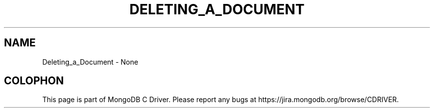 .\" This manpage is Copyright (C) 2016 MongoDB, Inc.
.\" 
.\" Permission is granted to copy, distribute and/or modify this document
.\" under the terms of the GNU Free Documentation License, Version 1.3
.\" or any later version published by the Free Software Foundation;
.\" with no Invariant Sections, no Front-Cover Texts, and no Back-Cover Texts.
.\" A copy of the license is included in the section entitled "GNU
.\" Free Documentation License".
.\" 
.TH "DELETING_A_DOCUMENT" "3" "2016\(hy10\(hy20" "MongoDB C Driver"
.SH NAME
Deleting_a_Document \- None

.B
.SH COLOPHON
This page is part of MongoDB C Driver.
Please report any bugs at https://jira.mongodb.org/browse/CDRIVER.